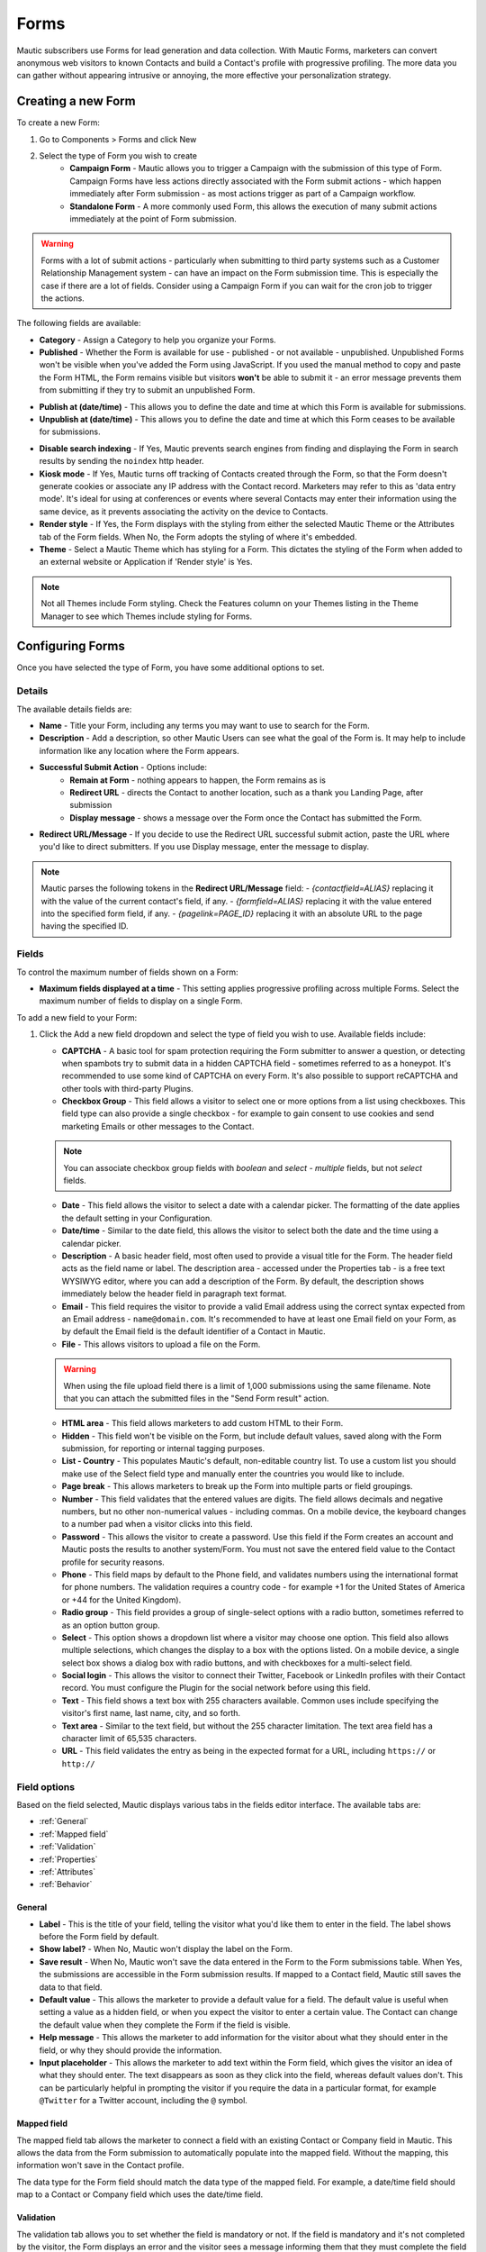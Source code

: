 Forms
#####

Mautic subscribers use Forms for lead generation and data collection. With Mautic Forms, marketers can convert anonymous web visitors to known Contacts and build a Contact's profile with progressive profiling. The more data you can gather without appearing intrusive or annoying, the more effective your personalization strategy.

.. vale off

Creating a new Form
*******************

.. vale on

To create a new Form:

#. Go to Components > Forms and click New
#. Select the type of Form you wish to create
    * **Campaign Form** - Mautic allows you to trigger a Campaign with the submission of this type of Form. Campaign Forms have less actions directly associated with the Form submit actions - which happen immediately after Form submission - as most actions trigger as part of a Campaign workflow.
    * **Standalone Form** - A more commonly used Form, this allows the execution of many submit actions immediately at the point of Form submission. 

.. warning:: 
    Forms with a lot of submit actions - particularly when submitting to third party systems such as a Customer Relationship Management system - can have an impact on the Form submission time. This is especially the case if there are a lot of fields. Consider using a Campaign Form if you can wait for the cron job to trigger the actions.

The following fields are available:

- **Category** - Assign a Category to help you organize your Forms.

- **Published** - Whether the Form is available for use - published - or not available - unpublished. Unpublished Forms won't be visible when you've added the Form using JavaScript. If you used the manual method to copy and paste the Form HTML, the Form remains visible but visitors **won't** be able to submit it - an error message prevents them from submitting if they try to submit an unpublished Form.

.. vale off

- **Publish at (date/time)** - This allows you to define the date and time at which this Form is available for submissions.

- **Unpublish at (date/time)** - This allows you to define the date and time at which this Form ceases to be available for submissions.

.. vale on

- **Disable search indexing** - If Yes, Mautic prevents search engines from finding and displaying the Form in search results by sending the ``noindex`` http header.

- **Kiosk mode** - If Yes, Mautic turns off tracking of Contacts created through the Form, so that the Form doesn't generate cookies or associate any IP address with the Contact record. Marketers may refer to this as 'data entry mode'. It's ideal for using at conferences or events where several Contacts may enter their information using the same device, as it prevents associating the activity on the device to Contacts.

- **Render style** - If Yes, the Form displays with the styling from either the selected Mautic Theme or the Attributes tab of the Form fields. When No, the Form adopts the styling of where it's embedded.

- **Theme** - Select a Mautic Theme which has styling for a Form. This dictates the styling of the Form when added to an external website or Application if 'Render style' is Yes.

.. note:: 
    Not all Themes include Form styling. Check the Features column on your Themes listing in the Theme Manager to see which Themes include styling for Forms.

.. vale off

Configuring Forms
*****************
.. vale on

Once you have selected the type of Form, you have some additional options to set.

Details
=======

The available details fields are:

- **Name** - Title your Form, including any terms you may want to use to search for the Form.
- **Description** - Add a description, so other Mautic Users can see what the goal of the Form is. It may help to include information like any location where the Form appears.
- **Successful Submit Action** - Options include:
   * **Remain at Form** - nothing appears to happen, the Form remains as is
   * **Redirect URL** - directs the Contact to another location, such as a thank you Landing Page, after submission
   * **Display message** - shows a message over the Form once the Contact has submitted the Form.
- **Redirect URL/Message** - If you decide to use the Redirect URL successful submit action, paste the URL where you'd like to direct submitters. If you use Display message, enter the message to display.

.. note:: 
    Mautic parses the following tokens in the **Redirect URL/Message** field:
    - `{contactfield=ALIAS}` replacing it with the value of the current contact's field, if any.
    - `{formfield=ALIAS}` replacing it with the value entered into the specified form field, if any.
    - `{pagelink=PAGE_ID}` replacing it with an absolute URL to the page having the specified ID.


.. image:: images/forms/standalone_form.png
  :width: 600
  :alt: Screenshot showing standalone Form

Fields
======

To control the maximum number of fields shown on a Form:

- **Maximum fields displayed at a time** - This setting applies progressive profiling across multiple Forms. Select the maximum number of fields to display on a single Form.

To add a new field to your Form:

#. Click the Add a new field dropdown and select the type of field you wish to use. Available fields include:

   - **CAPTCHA** - A basic tool for spam protection requiring the Form submitter to answer a question, or detecting when spambots try to submit data in a hidden CAPTCHA field - sometimes referred to as a honeypot. It's recommended to use some kind of CAPTCHA on every Form. It's also possible to support reCAPTCHA and other tools with third-party Plugins.

   - **Checkbox Group** - This field allows a visitor to select one or more options from a list using checkboxes. This field type can also provide a single checkbox - for example to gain consent to use cookies and send marketing Emails or other messages to the Contact.

   .. note:: 
      You can associate checkbox group fields with *boolean* and *select - multiple* fields, but not *select* fields.

   - **Date** - This field allows the visitor to select a date with a calendar picker. The formatting of the date applies the default setting in your Configuration.

   - **Date/time** - Similar to the date field, this allows the visitor to select both the date and the time using a calendar picker.

   - **Description** - A basic header field, most often used to provide a visual title for the Form. The header field acts as the field name or label. The description area - accessed under the Properties tab - is a free text WYSIWYG editor, where you can add a description of the Form. By default, the description shows immediately below the header field in paragraph text format.

   - **Email** - This field requires the visitor to provide a valid Email address using the correct syntax expected from an Email address - ``name@domain.com``. It's recommended to have at least one Email field on your Form, as by default the Email field is the default identifier of a Contact in Mautic.

   - **File** - This allows visitors to upload a file on the Form.

   .. warning:: 
      When using the file upload field there is a limit of 1,000 submissions using the same filename. Note that you can attach the submitted files in the "Send Form result" action.

   - **HTML area** - This field allows marketers to add custom HTML to their Form.

   - **Hidden** - This field won't be visible on the Form, but include default values, saved along with the Form submission, for reporting or internal tagging purposes.

   - **List - Country** - This populates Mautic's default, non-editable country list. To use a custom list you should make use of the Select field type and manually enter the countries you would like to include.

   - **Page break** - This allows marketers to break up the Form into multiple parts or field groupings.

   - **Number** - This field validates that the entered values are digits. The field allows decimals and negative numbers, but no other non-numerical values - including commas. On a mobile device, the keyboard changes to a number pad when a visitor clicks into this field.

   - **Password** - This allows the visitor to create a password. Use this field if the Form creates an account and Mautic posts the results to another system/Form. You must not save the entered field value to the Contact profile for security reasons.

   - **Phone** - This field maps by default to the Phone field, and validates numbers using the international format for phone numbers. The validation requires a country code - for example +1 for the United States of America or +44 for the United Kingdom).

   - **Radio group** - This field provides a group of single-select options with a radio button, sometimes referred to as an option button group.

   - **Select** - This option shows a dropdown list where a visitor may choose one option. This field also allows multiple selections, which changes the display to a box with the options listed. On a mobile device, a single select box shows a dialog box with radio buttons, and with checkboxes for a multi-select field.

   - **Social login** - This allows the visitor to connect their Twitter, Facebook or LinkedIn profiles with their Contact record. You must configure the Plugin for the social network before using this field.

   - **Text** - This field shows a text box with 255 characters available. Common uses include specifying the visitor's first name, last name, city, and so forth.

   - **Text area** - Similar to the text field, but without the 255 character limitation. The text area field has a character limit of 65,535 characters.

   - **URL** - This field validates the entry as being in the expected format for a URL, including ``https://`` or ``http://``

Field options
=============

Based on the field selected, Mautic displays various tabs in the fields editor interface. The available tabs are:

- :ref:`General`
- :ref:`Mapped field`
- :ref:`Validation`
- :ref:`Properties`
- :ref:`Attributes`
- :ref:`Behavior`

General
~~~~~~~

- **Label** - This is the title of your field, telling the visitor what you'd like them to enter in the field. The label shows before the Form field by default.

- **Show label?** - When No, Mautic won't display the label on the Form.

- **Save result** - When No, Mautic won't save the data entered in the Form to the Form submissions table. When Yes, the submissions  are accessible in the Form submission results. If mapped to a Contact field, Mautic still saves the data to that field.

- **Default value** - This allows the marketer to provide a default value for a field. The default value is useful when setting a value as a hidden field, or when you expect the visitor to enter a certain value. The Contact can change the default value when they complete the Form if the field is visible.

- **Help message** - This allows the marketer to add information for the visitor about what they should enter in the field, or why they should provide the information.

- **Input placeholder** - This allows the marketer to add text within the Form field, which gives the visitor an idea of what they should enter. The text disappears as soon as they click into the field, whereas default values don't. This can be particularly helpful in prompting the visitor if you require the data in a particular format, for example ``@Twitter`` for a Twitter account, including the ``@`` symbol.

Mapped field
~~~~~~~~~~~~

The mapped field tab allows the marketer to connect a field with an existing Contact or Company field in Mautic. This allows the data from the Form submission to automatically populate into the mapped field. Without the mapping, this information won't save in the Contact profile.

The data type for the Form field should match the data type of the mapped field. For example, a date/time field should map to a Contact or Company field which uses the date/time field.

Validation
~~~~~~~~~~

The validation tab allows you to set whether the field is mandatory or not. If the field is mandatory and it's not completed by the visitor, the Form displays an error and the visitor sees a message informing them that they must complete the field before submitting the Form.

Switch the slider to ``Yes`` to make the field mandatory.

.. image:: images/forms/form_validation.png
  :width: 600
  :alt: Screenshot showing Form validation

It's also possible to add a validation message specific to this field, giving the visitor a prompt when they submit the Form and haven't included this field.

Properties
~~~~~~~~~~

The properties tab won't show on every field type. Different field types have different associated properties to configure.

CAPTCHA
-------

.. image:: images/forms/captcha_form_properties.png
  :width: 600
  :alt: Screenshot showing CAPTCHA Form properties

With a CAPTCHA field, the answer field should be blank if you are using this as a honeypot to trap spam submissions. This hides the field, and spambots try to populate the field with data. 

Mautic recognizes if there's data in a honeypot CAPTCHA field and understands that it can't be a human submitting the Form. 

To have a human answer a basic question or statement - for example ``What's 2+2`` or ``Enter 'CAPTCHA' here`` - you would enter the expected input in the answer field, in this case, ``4`` or ``CAPTCHA``.  The field's label should be the question, or you can use the label CAPTCHA and then have the question as the input placeholder.

The custom error message allows you to display something which informs the human if they have entered the wrong information. The default message is ``The answer to "{label}" is incorrect. Please try again``.

Checkbox group, radio group and select
--------------------------------------

.. image:: images/forms/checkbox_field_values.png
  :width: 600
  :alt: Screenshot showing checkbox field values with a mapped custom field

With the checkbox, radio box and select fields, the properties tab allows you to choose what should be available for the visitor to select.

If you have mapped the Form field to a Custom Field in Mautic, there is also the option to use the values provided in the Custom Field rather than listing them separately. This helps to prevent duplication and errors in the Form options.

If you prefer to create your own field options, the ``Optionlist`` allows you to add options with a label and value pair.

The label field controls the display of the field to the visitor completing the Form, and the value field controls the data saved to the database and stored against the Contact record. While they often match this might not always be the case. For example with a GDPR checkbox, the label might be ``Yes I accept that I may receive Email communications from this Company`` whereas the value stored to the database may be ``Yes`` or ``1``.

In select fields, there are two additional settings to allow for setting the Empty Value - which serves the same purpose as the Input Placeholder and isn't saved to the database - and to determine whether to allow multiple values, which changes the field from ``Select`` to ``Select - Multiple``.

Description area
----------------

Use the text entry field in the properties tab of the Description field to enter the information you would like to show with the Form - for example why the visitor should complete the Form. Often this information might display on the website, but you can also include it in the Form itself with this field.

File
----

.. image:: images/forms/form_file_upload.png
  :width: 600
  :alt: Screenshot showing file upload properties

When uploading a file within a Form there are several options under the properties tab:

- Allowed file extensions: it's possible to set the file extensions permitted by providing a comma separated list.
- Maximum file size: the maximum size of attachment - also limited by server settings.
- Public accessible link to download: can you access the file via a public link?
- Set as Contact profile image: set the image uploaded to be their Contact avatar

Attributes
~~~~~~~~~~

   Attributes are CSS tags which change the styling of a particular Form. 

.. note:: 
   Setting the Render Style to No on the Form means that Mautic ignores the styling in these fields.

.. image:: images/forms/checkbox_group_attributes.png
  :width: 600
  :alt: Screenshot showing the attributes for a checkbox group

- **Field HTML name**: this is the machine name of the field, populated automatically from the label. You can customise this field if the label is long. You reference this field is when connecting Mautic Forms to other Forms, or when using the Manual Copy function to manually add the Form to your website or app.
- **Label attributes**: this field changes the way the label text appears. You should use the format ``style="attribute: descriptor"`` to change the style. For example, to change the label to red, use ``style="color: red"`` or ``style="color: #ff0000"``.
- **Input attributes**: changes the way any text inside the Form field appears. This applies to the input placeholder text, text entered by the visitor submitting the Form, and the options for the select fields when Allow Multiple is Yes - including List - Country.
- **Field container attributes**: this changes the Form field. Use this to change the size of the box, fill color, rounded edges, or any other properties of the actual field.
- **Radio/Check box label attributes**: similar to input attributes, when available this field allows you to customize the way that radio buttons and checkboxes appear.

Behavior
~~~~~~~~

Text
----

The Behavior tab helps marketers to improve the experience for the visitor completing the Form. It also helps marketers implement progressive profiling, to gather more data from the Contact which helps in optimized personalization.

- **Show when value exists**: if Mautic knows the Contact and they're tracked, when a value exists for a field Mautic hides the field when this setting is No. This prevents the Contact answering the same question multiple times. You may want to display the field even if it's already known when you want to ensure you have the most up to date information about the Contact.
- **Show after X submissions**: this allows the marketer to show certain fields only when the Contact has submitted the Form a specified number of times. Enter a value between ``1`` and ``200``.  When left undefined, the field shows every time the Contact views the Form. The goal is to minimize the number of fields shown to the Contact, so it's recommended to hide fields if it's not necessary to verify the values.
- **Auto-fill data**: this allows you to pre-populate Contact data with known Contacts where the information exists in the Contact profile. Auto-fill works with Mautic Landing Pages, and data won't pre-populate when placing the Form anywhere else. Even if you're hiding this field, you may wish to turn on auto-fill to ensure saving of the information with the Form submission.

Field order
-----------

To change the order of fields on your Form:

#. Click the field you would like to move
#. Drag the field to a new location

Form actions
************

You may want to trigger certain actions to happen immediately after Form submission - this is what Form actions are for. This might include communications with the Contact, tracking, internal notifications, or other Contact management tasks.

.. note:: 
   The Form actions available in Mautic are also available in Standalone Forms, which include more options as they're not associated with Campaigns. Campaigns tend to trigger most actions through Campaign actions so Forms associated with Campaigns only have a basic set of Form actions.

- **Add to Company's Score**: if a Contact associated with a Company record in Mautic has submitted the Form, you can add or subtract Points to the Company's overall score. Company scoring in Mautic doesn't aggregate Points for all its associated Contacts. Any actions that you want to contribute to a Company's score must be explicitly set. Negative numbers are valid if you want to subtract from a Company's score based on a Contact submitting a Form. If the Contact isn't tracked and the Form doesn't include a field mapped to Company or Company Name - on the Company object - the Company has no Points awarded.

.. image:: images/forms/add_to_company_score.png
  :width: 600
  :alt: Screenshot showing the add to Company score Form action.

- **Adjust Contact's Points**: this action allows you to add, subtract, multiply or divide a Contact's score. Select the operator and the amount to change the Points by - for example: add 10, subtract 5, multiply by 3, divide by 2. If the Form is collecting information which doesn't identify the Contact, Mautic saves the Points to the anonymous Contact record. If that anonymous Contact record converts to or merges with a know Contact record based on some identifying event such as a Form submission, the Points stay with the Contact.

.. image:: images/forms/adjust_contact_points.png
  :width: 600
  :alt: Screenshot showing the adjust Contact score Form action.

- **Modify Contact's Segments**: this action allows you to change a Contact's Segment membership when they submit a Form. Type in the name of the Segment to add the Contact to or remove the Contact from. You can use both fields at the same time, and can include multiple Segments in either or both fields.  

Dynamic Segments based on filters update based on information in the Contact record automatically - you don't need add them to the Segment in a Form action.

Typically you would use a Form action to populate static Segments - Segments which don't have any filters set. An example of when you might want to remove a Contact from a Segment in a Form action is for an event registration. You can build a filter-based Segment for the invitation Campaign, but once the Contact submits the registration Form you remove them from that Segment and added to a Segment for event attendees, so that they don't receive any more invitation Emails.

.. image:: images/forms/modify_contact_segments.png
  :width: 600
  :alt: Screenshot showing the modify Contact's Segments Form action.

- **Modify Contact's Tags**: if you use Tags in Mautic, you might want to add or remove Tags from a Contact following a Form submission. To add or remove a Tag you have used before, select the Tag from the list displayed when clicking into the field. To find a Tag, start to type the name in the box. To add a new Tag, type the full name and press Enter on your keyboard to save the Tag.

.. image:: images/forms/modify_contact_tags.png
  :width: 600
  :alt: Screenshot showing the modify Contact's Tags Form action.

- **Record UTM Tags**: if the Page your Form is on has UTM tags, whether it's a Mautic Landing Page or an external website, Mautic can record those UTM Tags and save them to the Contact record for reporting. This is useful if you want to run Reports on where your new Contacts and Form submissions are originating from.

.. image:: images/forms/record_utm_tags.png
  :width: 600
  :alt: Screenshot showing the record UTM Tags Form action.

.. vale off

- **Remove Contact from Do Not Contact list**: this Form action allows you to remove a Contact from the Do Not Contact list when they submit a Form. Use this if a Contact has at some time unsubscribed from your Email list, and by filling out the Form, are giving you permission to Email them again.

.. image:: images/forms/remove_from_dnc.png
  :width: 600
  :alt: Screenshot showing the remove from Do Not Contact list Form action.

.. vale on

- **Download an Asset**: this option triggers an immediate download of the selected file when the Contact submits the Form. If you use Categories to organize your Assets, you can elect to have them download the most recently published Asset in a selected Category. If you prefer, you can link to a specific Asset.

.. image:: images/forms/download_an_asset.png
  :width: 600
  :alt: Screenshot showing the download an Asset Form action.

- **POST results to another Form**: use this option to connect your Mautic Form with some other Form. You may have Forms in other tools which you use for tracking and reporting, or back-end Forms triggering software instance creation.

Enter the URL where the Form should post to, and Email address/s for anyone who should receive error notifications. If the Form you are posting to is behind a firewall, also enter the authorization header. If the field aliases - machine names - for any fields don't match, enter the alias the other Form uses for any fields on the Mautic Form.

.. image:: images/forms/post_form_to_another_form.png
  :width: 600
  :alt: Screenshot showing the post to another Form action.

- **Push Contact to Integration**: once a Contact submits the Form, you may need to push them into another piece of software you are using for Contact management - such as a CRM. Ensure that the Plugin you want to use to push the Contacts is already configured and published, then select it in the dropdown field.

.. image:: images/forms/push_to_integration.png
  :width: 600
  :alt: Screenshot showing the push to Integration Form action.

- **Send Email to Contact**: to directly Email the Contact after they submit the Form, use this option. Select a Template Email from the list, or click New Email to build a new one. After selecting an Email, you can also make edits to the Email in a popup window and preview the Email.

.. image:: images/forms/send_email_to_contact.png
  :width: 600
  :alt: Screenshot showing the send Email to User Form action.

- **Send Email to User**: to Email an internal User of Mautic after a Contact submits a Form. Select the Mautic User from the dropdown. Similar to the Send Email to Contact option, select the Template Email or create a new one. Mautic replaces any tokens in the display with the data from the Contact, not the User.

.. image:: images/forms/send_email_to_user.png
  :width: 600
  :alt: Screenshot showing the send Email to User Form action.

- **Send Form results**: this feature is commonly used for the purposes of a notification when a Contact submits a Form. It can also send a notification to the Contact of the data provided. Be sure to customize the subject line to state which Form the submission relates to. The Reply to Contact option sets the ``reply-to`` address to the Contact's address, so that if the notification is sent to your team, replying will go to the Contact automatically.

If you have Contact Owners set in Mautic, you can also send the notification directly to the Contact's owner. It's also possible to send a copy of the Email to the Contact.

You can style the message itself as you like, and you can click to insert the submitted values from the Form using tokens. You must add the fields to the Form before creating the action. If adding new fields after creating the Form action, edit the Form action and add the new tokens to the Email.

.. image:: images/forms/send_form_results.png
  :width: 600
  :alt: Screenshot showing the send Form results action. 

.. vale off

Adding Forms to Pages
*********************

.. vale on

There are several ways to add your Mautic Forms to Landing Pages or Websites.

.. vale off

Shortcodes
==========

.. vale on

When working with Mautic Landing Pages or common Content Management Systems (CMS) including **Drupal**, **Joomla!** or **WordPress**, you can use a shortcode. In each case, replace ``ID#`` with the Mautic Form's ID number, found in the list of Forms or when viewing or editing a Form, the ID is at the end of the URL. This option uses JavaScript, which means that your embedded Form is always up to date with any changes made on your Mautic Form.

- **Mautic Landing Page**: ``{form= ID#}``
- **Drupal 7.x**: ``{mauticform id =ID# width=300 px height=300 px}`` - be sure to change the width and height to the appropriate size for your website.

.. warning:: 
  This shortcode doesn't work for Drupal 8.x - it's recommended to use the Automatic Copy option instead.

- **Joomla!**: ``{mauticform ID#}``
- **WordPress**: ``[mautic type="form" id=ID#]``

Automatic copy
==============

.. image:: images/forms/embed_form.png
  :width: 600
  :alt: Screenshot showing the options for embedding a Mautic Form. 

The Automatic option for embedding Mautic Forms uses JavaScript and ensures that the Forms on your website are always up to date with what you have set in Mautic. If you make changes to the Form in Mautic, you don't have to worry about re-copying the Form code everywhere you use the Form. Features including auto-fill and progressive profiling **only** works with the Automatic option.

.. note:: 
  Before copying the code to embed your Mautic Forms, ensure that you are on the correct domain name - not a staging area or internal reference for example - as the Form embed code references the URL.

Via JavaScript
~~~~~~~~~~~~~~

Other than using shortcodes with a CMS Plugin, this is the recommended method for embedding your Mautic Forms. Copy the line of code in the box and paste it into your website where you want the Form to display.

.. vale off

Via IFrame
~~~~~~~~~~

.. vale on

IFrames can be more difficult to use, and blocking by browsers is more likely, however there are sometimes where using an IFrame is preferable. Be sure to adjust the width and height for the space required to fit the Form. The visitor may need to scroll within the IFrame depending on the resolution of their browser. It's possible to display an error message in the event that the visitor's browser doesn't support IFrames, by editing the text between the ``<p>`` and ``</p>`` tags before copying the code and pasting it into your website.

Manual copy
===========

.. image:: images/forms/embed_form_manual.png
  :width: 600
  :alt: Screenshot showing the options for manually embedding a Mautic Form. 

The manual copy option does provide more flexibility to extend Forms with JavaScript snippets and custom styling, however it's a manual process and any changes made within Mautic after copying the code won't be automatically reflected on your website unless you re-copy and paste the new HTML code.

.. note:: 
  Before copying the code to embed your Mautic Forms, ensure that you are on the correct domain name - not a staging area or internal reference for example - as the Form embed code references the URL.

#. Copy the JavaScript code in the first box, and paste it into the head or body of your page. If you have multiple Mautic Forms on the same page, add this once only.
#. Copy the HTML code in the second box, and paste it where you wish to display the Form.
#. If you have Render Style set to Yes in the Form, the code includes the styling. If you have Render Style set to No, there is no styling included with the code, and the Form styling comes from the CSS from your website.

.. vale off

Creating conditional Form fields
********************************

.. vale on

Mautic allows you to create conditional fields within Forms. This allows you to manage a set of dependencies between fields, so that the fields display only with certain conditions.

To create conditional fields, you must first create any :doc:`/contacts/custom_fields` and use these fields within a Form.

.. vale off

Creating Custom Fields
======================

.. vale on

Using an example of wanting to show specific types of car based on the manufacturer, you would create the following custom fields:

- **Car manufacturer**: this field should be of the Select data type. In this example, the options for this field are Ford, Nissan, Peugeot, and Fiat.
- **Ford cars**: this field should be of the Select - Multiple data type. In this example, the available options for this field are Focus, Mustang, Fiesta, and Galaxy.

Adding conditional fields to a Mautic Form
==========================================

Once you have created the required Custom Fields, add the parent field to the Form as detailed previously, and add the relevant information in the tabs.

.. note:: 
  When using conditional fields, only ``Select``, ``Select - Multiple`` and ``Boolean`` field types are valid as the parent field.

.. image:: images/forms/conditional_fields_1.png
  :width: 600
  :alt: Screenshot showing the parent field for a conditional field on a Mautic Form

If you have defined the values in the Custom Field, turn the first switch to Yes to use those values. Otherwise, create the labels and values in the Properties tab. You can also associate the Form field with a Contact field where appropriate.

.. image:: images/forms/conditional_fields_2.png
  :width: 600
  :alt: Screenshot showing the configuration of a parent field

Once saved, an option displays to add a conditional field.

.. image:: images/forms/conditional_fields_3.png
  :width: 600
  :alt: Screenshot showing option to add a field based on the value of an existing field

In this example, select the ``Checkbox Group`` option, and under the Condition tab, choose ``including`` and ``Ford``.  

.. image:: images/forms/conditional_fields_4.png
  :width: 600
  :alt: Screenshot showing selection of parent field

This means that when the visitor selects Ford, the Form displays this field. 

There are two options:

- **including**: if you want the child field to appear only if the selected value on the Form for the parent field **does match** the value/s specified
- **excluding**: if you want the child field to appear only if the selected value on the Form for the parent field **doesn't match** the value/s specified

It's possible to set Any value to Yes, then the child field shows for any value of the parent field. This removes the filters to select an option.

Map the field to a Contact field as appropriate, and under the Properties tab, either select to use the options in the Custom Field, or specify labels and options.

Once saved, the Form displays the conditional field nested underneath the parent field.

.. image:: images/forms/conditional_fields_5.png
  :width: 600
  :alt: Screenshot showing child field nested underneath the parent field

Blocking Form submissions from specified domains
************************************************

Sometimes it's necessary to block certain domains from submitting Forms - for example to restrict access to proprietary content and reduce the volume of unqualified leads.

Configuring blocked domains
===========================

To configure globally blocked domains - applying to all Forms in your Mautic instance - go to the Forms section in :doc:`/configuration/settings`.

.. image:: images/forms/block_domains_global.png
  :width: 600
  :alt: Screenshot showing global domain blocking

Specify domains, one per line, using either full Email addresses or entire domains using an asterisk before the domain name, which acts as a wildcard. Ensure you save your changes.


Applying domain name filtering to a Form
========================================

To apply domain name filtering on a Mautic Form, add an Email field to the Form - after setting up the domain exclusions in the previous step - and under the Validation tab, set the Domain name submission filter switch to Yes.

.. image:: images/forms/block_domains_form.png
  :width: 600
  :alt: Screenshot showing domain blocking used in a Mautic Form

It's advised to provide a helpful message to display if the visitor tries to use an Email address from a blocked domain, to help them understand what the problem is.
